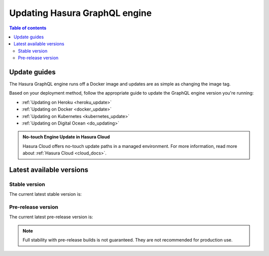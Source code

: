 .. meta::
   :description: Update Hasura GraphQL engine version
   :keywords: hasura, docs, deployment, update, version

.. _update_hge:

Updating Hasura GraphQL engine
==============================

.. contents:: Table of contents
  :backlinks: none
  :depth: 2
  :local:

Update guides
-------------

The Hasura GraphQL engine runs off a Docker image and updates are as simple as changing the image tag.

Based on your deployment method, follow the appropriate guide to update the GraphQL engine version you're running:

- :ref:`Updating on Heroku <heroku_update>`
- :ref:`Updating on Docker <docker_update>`
- :ref:`Updating on Kubernetes <kubernetes_update>`
- :ref:`Updating on Digital Ocean <do_updating>`

.. admonition:: No-touch Engine Update in Hasura Cloud
  :class: dhc
  
  Hasura Cloud offers no-touch update paths in a managed environment. For more information, read more about :ref:`Hasura Cloud <cloud_docs>`.

Latest available versions
-------------------------

Stable version
**************

The current latest stable version is:

.. raw:: html

   <code>hasura/graphql-engine:<span class="latest-release-tag">latest</span></code>

Pre-release version
*******************

The current latest pre-release version is:

.. raw:: html

   <code>hasura/graphql-engine:<span class="latest-prerelease-tag">prerelease</span></code>

.. note::

  Full stability with pre-release builds is not guaranteed. They are not recommended for production use.
